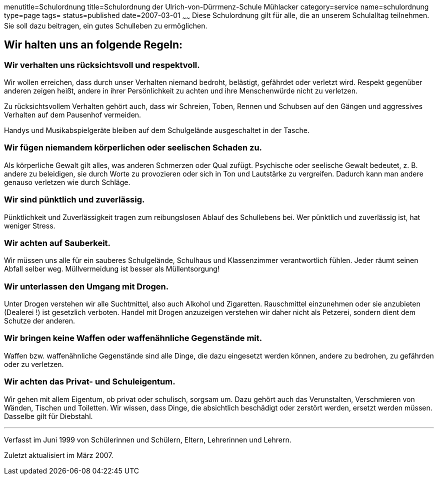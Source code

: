 menutitle=Schulordnung
title=Schulordnung der Ulrich-von-Dürrmenz-Schule Mühlacker
category=service
name=schulordnung
type=page
tags=
status=published
date=2007-03-01
~~~~~~
Diese Schulordnung gilt für alle, die an unserem Schulalltag teilnehmen. Sie soll dazu beitragen, ein gutes Schulleben zu ermöglichen.

== Wir halten uns an folgende Regeln:

=== Wir verhalten uns rücksichtsvoll und respektvoll.
Wir wollen erreichen, dass durch unser Verhalten niemand bedroht, belästigt, gefährdet oder verletzt wird. Respekt gegenüber anderen zeigen heißt, andere in ihrer Persönlichkeit zu achten und ihre Menschenwürde nicht zu verletzen. 

Zu rücksichtsvollem Verhalten gehört auch, dass wir Schreien, Toben, Rennen und Schubsen auf den Gängen und aggressives Verhalten auf dem Pausenhof vermeiden. 

Handys und Musikabspielgeräte bleiben auf dem Schulgelände ausgeschaltet in der Tasche. 

=== Wir fügen niemandem körperlichen oder seelischen Schaden zu.
Als körperliche Gewalt gilt alles, was anderen Schmerzen oder Qual zufügt. Psychische oder seelische Gewalt bedeutet, z. B. andere zu beleidigen, sie durch Worte zu provozieren oder sich in Ton und Lautstärke zu vergreifen. Dadurch kann man andere genauso verletzen wie durch Schläge.

=== Wir sind pünktlich und zuverlässig.
Pünktlichkeit und Zuverlässigkeit tragen zum reibungslosen Ablauf des Schullebens bei. Wer pünktlich und zuverlässig ist, hat weniger Stress.

=== Wir achten auf Sauberkeit.
Wir müssen uns alle für ein sauberes Schulgelände, Schulhaus und Klassenzimmer verantwortlich fühlen. Jeder räumt seinen Abfall selber weg. Müllvermeidung ist besser als Müllentsorgung!

=== Wir unterlassen den Umgang mit Drogen.
Unter Drogen verstehen wir alle Suchtmittel, also auch Alkohol und Zigaretten. Rauschmittel einzunehmen oder sie anzubieten (Dealerei !) ist gesetzlich verboten. Handel mit Drogen anzuzeigen verstehen wir daher nicht als Petzerei, sondern dient dem Schutze der anderen.

=== Wir bringen keine Waffen oder waffenähnliche Gegenstände mit.
Waffen bzw. waffenähnliche Gegenstände sind alle Dinge, die dazu eingesetzt werden können, andere zu bedrohen, zu gefährden oder zu verletzen.

=== Wir achten das Privat- und Schuleigentum.
Wir gehen mit allem Eigentum, ob privat oder schulisch, sorgsam um. Dazu gehört auch das Verunstalten, Verschmieren von Wänden, Tischen und Toiletten. Wir wissen, dass Dinge, die absichtlich beschädigt oder zerstört werden, ersetzt werden müssen. Dasselbe gilt für Diebstahl.

'''
Verfasst im Juni 1999 von Schülerinnen und Schülern, Eltern, Lehrerinnen und Lehrern.

Zuletzt aktualisiert im März 2007.
